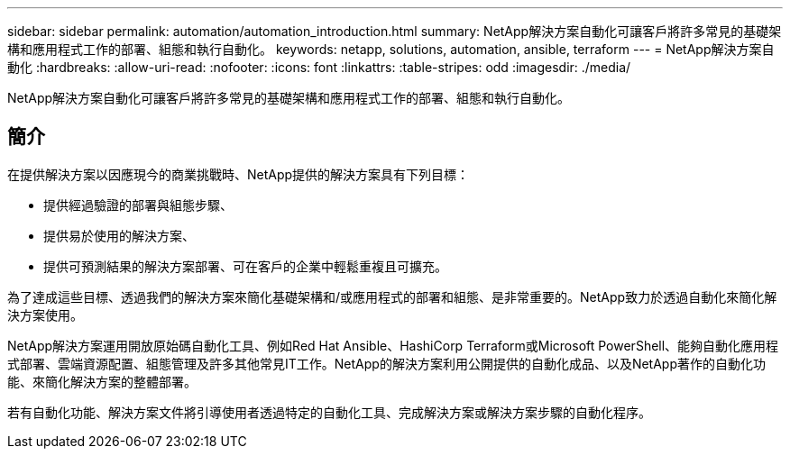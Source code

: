 ---
sidebar: sidebar 
permalink: automation/automation_introduction.html 
summary: NetApp解決方案自動化可讓客戶將許多常見的基礎架構和應用程式工作的部署、組態和執行自動化。 
keywords: netapp, solutions, automation, ansible, terraform 
---
= NetApp解決方案自動化
:hardbreaks:
:allow-uri-read: 
:nofooter: 
:icons: font
:linkattrs: 
:table-stripes: odd
:imagesdir: ./media/


[role="lead"]
NetApp解決方案自動化可讓客戶將許多常見的基礎架構和應用程式工作的部署、組態和執行自動化。



== 簡介

在提供解決方案以因應現今的商業挑戰時、NetApp提供的解決方案具有下列目標：

* 提供經過驗證的部署與組態步驟、
* 提供易於使用的解決方案、
* 提供可預測結果的解決方案部署、可在客戶的企業中輕鬆重複且可擴充。


為了達成這些目標、透過我們的解決方案來簡化基礎架構和/或應用程式的部署和組態、是非常重要的。NetApp致力於透過自動化來簡化解決方案使用。

NetApp解決方案運用開放原始碼自動化工具、例如Red Hat Ansible、HashiCorp Terraform或Microsoft PowerShell、能夠自動化應用程式部署、雲端資源配置、組態管理及許多其他常見IT工作。NetApp的解決方案利用公開提供的自動化成品、以及NetApp著作的自動化功能、來簡化解決方案的整體部署。

若有自動化功能、解決方案文件將引導使用者透過特定的自動化工具、完成解決方案或解決方案步驟的自動化程序。
